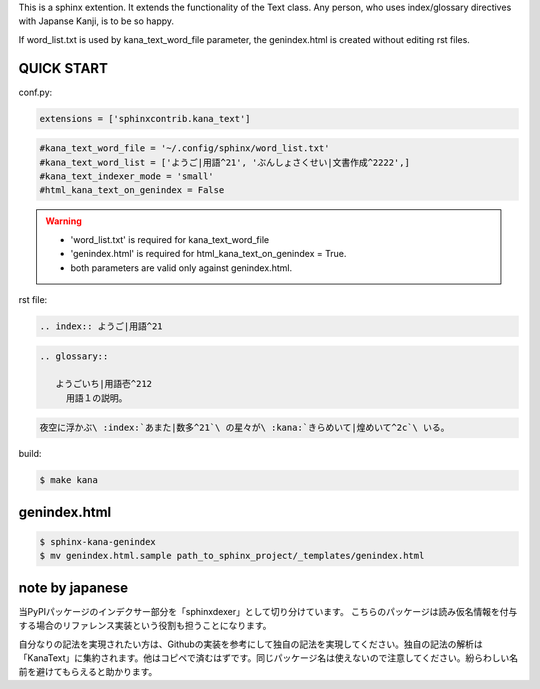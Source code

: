 This is a sphinx extention. It extends the functionality of the Text class. Any person, who uses index/glossary directives with Japanse Kanji, is to be so happy.

.. image:: https://i.gyazo.com/4cbf3408c162fb2bfcc493661d35a42b.png

If word_list.txt is used by kana_text_word_file parameter, the genindex.html is created without editing rst files.

QUICK START
-----------

conf.py:

.. code-block:: python

   extensions = ['sphinxcontrib.kana_text']

.. code-block:: python

   #kana_text_word_file = '~/.config/sphinx/word_list.txt'
   #kana_text_word_list = ['ようご|用語^21', 'ぶんしょさくせい|文書作成^2222',]
   #kana_text_indexer_mode = 'small'
   #html_kana_text_on_genindex = False

.. warning::

   - 'word_list.txt' is required for kana_text_word_file
   - 'genindex.html' is required for html_kana_text_on_genindex = True.
   - both parameters are valid only against genindex.html.

rst file:

.. code-block:: rst

   .. index:: ようご|用語^21

.. code-block:: rst

   .. glossary::

      ようごいち|用語壱^212
        用語１の説明。

.. code-block:: rst

   夜空に浮かぶ\ :index:`あまた|数多^21`\ の星々が\ :kana:`きらめいて|煌めいて^2c`\ いる。

.. image:: https://i.gyazo.com/63fe4ccfaa8a57bb2d8db50c0a689cad.png

build:

.. code-block:: sh

   $ make kana

genindex.html
-------------

.. code-block:: sh

   $ sphinx-kana-genindex
   $ mv genindex.html.sample path_to_sphinx_project/_templates/genindex.html

note by japanese
----------------
当PyPIパッケージのインデクサー部分を「sphinxdexer」として切り分けています。 
こちらのパッケージは読み仮名情報を付与する場合のリファレンス実装という役割も担うことになります。

自分なりの記法を実現されたい方は、Githubの実装を参考にして独自の記法を実現してください。独自の記法の解析は「KanaText」に集約されます。他はコピペで済むはずです。同じパッケージ名は使えないので注意してください。紛らわしい名前を避けてもらえると助かります。

